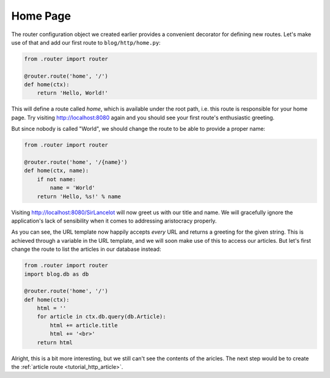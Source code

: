 .. _tutorial_http_home:

Home Page
---------

The router configuration object we created earlier provides a convenient
decorator for defining new routes. Let's make use of that and add our first
route to ``blog/http/home.py``:

.. code-block:: python

    from .router import router

    @router.route('home', '/')
    def home(ctx):
        return 'Hello, World!'

This will define a route called *home*, which is available under the root path,
i.e. this route is responsible for your home page. Try visiting
http://localhost:8080 again and you should see your first route's enthusiastic
greeting.

But since nobody is called "World", we should change the route to be able to
provide a proper name:

.. code-block:: python

    from .router import router

    @router.route('home', '/{name}')
    def home(ctx, name):
        if not name:
            name = 'World'
        return 'Hello, %s!' % name

Visiting http://localhost:8080/SirLancelot will now greet us with our title and
name. We will gracefully ignore the application's lack of sensibility when it
comes to addressing aristocracy properly.

As you can see, the URL template now happily accepts *every* URL and returns a
greeting for the given string. This is achieved through a variable in the URL
template, and we will soon make use of this to access our articles. But let's
first change the route to list the articles in our database instead:

.. code-block:: python

    from .router import router
    import blog.db as db

    @router.route('home', '/')
    def home(ctx):
        html = ''
        for article in ctx.db.query(db.Article):
            html += article.title
            html += '<br>'
        return html

Alright, this is a bit more interesting, but we still can't see the contents of
the aricles. The next step would be to create the :ref:`article route
<tutorial_http_article>`.
